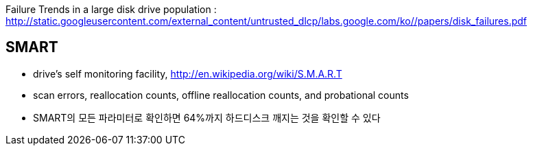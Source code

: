 Failure Trends in a large disk drive population : http://static.googleusercontent.com/external_content/untrusted_dlcp/labs.google.com/ko//papers/disk_failures.pdf[http://static.googleusercontent.com/external_content/untrusted_dlcp/labs.google.com/ko//papers/disk_failures.pdf]

== SMART
* drive’s self monitoring facility, http://en.wikipedia.org/wiki/S.M.A.R.T[http://en.wikipedia.org/wiki/S.M.A.R.T]
* scan errors, reallocation counts, offline reallocation counts, and probational counts
* SMART의 모든 파라미터로 확인하면 64%까지 하드디스크 깨지는 것을 확인할 수 있다

